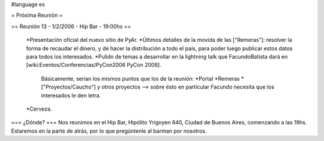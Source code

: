 #language es

= Próxima Reunión =

== Reunión 13 - 1/2/2006 - Hip Bar - 19:00hs ==

 *Presentación oficial del nuevo sitio de PyAr.
 *Últimos detalles de la movida de las ["Remeras"]: resolver la forma de recaudar el dinero, y de hacer la distribución
 a todo el país, para poder luego publicar estos datos para todos los interesados.
 *Pulido de temas a desarrollar en la lightning talk que FacundoBatista dará en [wiki:Eventos/Conferencias/PyCon2006 PyCon 2006].
   Básicamente, serían los mismos puntos que los de la reunión:
   *Portal
   *Remeras
   *["Proyectos/Caucho"] y otros proyectos --> sobre ésto en particular Facundo necesita que los interesados le den letra.
 *Cerveza.
 
=== ¿Dónde? ===
Nos reunimos en el Hip Bar, Hipólito Yrigoyen 640, Ciudad de Buenos 
Aires, comenzando a las 19hs. Estaremos en la parte de atrás, por lo que 
pregúntenle al barman por nosotros. 
